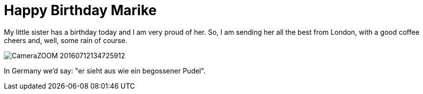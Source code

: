 = Happy Birthday Marike
:published_at: 2016-07-06
:hp-tags: Birthday, Sister, Greetings, London, Rain,

My little sister has a birthday today and I am very proud of her. So, I am sending her all the best from London, with a good coffee cheers and, well, some rain of course.

image::CameraZOOM-20160712134725912.jpg[]

In Germany we'd say: "er sieht aus wie ein begossener Pudel".

